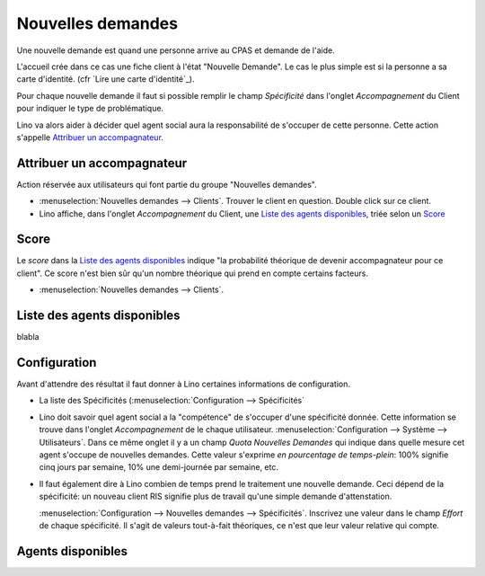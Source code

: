 Nouvelles demandes
==================

Une nouvelle demande est quand une personne arrive au CPAS et 
demande de l'aide.

L'accueil crée dans ce cas une 
fiche client à l'état "Nouvelle Demande". 
Le cas le plus simple est si la personne a sa carte d'identité.
(cfr `Lire une carte d'identité`_).

Pour chaque nouvelle demande il faut si possible 
remplir le champ 
`Spécificité` dans l'onglet `Accompagnement` du Client 
pour indiquer le type de problématique.

Lino va alors aider à décider quel agent social aura 
la responsabilité de s'occuper de cette personne.
Cette action s'appelle `Attribuer un accompagnateur`_.

Attribuer un accompagnateur
---------------------------

Action réservée aux utilisateurs qui font partie du groupe "Nouvelles demandes".
  
- :menuselection:`Nouvelles demandes --> Clients`. 
  Trouver le client en question.
  Double click sur ce client.

- Lino affiche,  
  dans l'onglet `Accompagnement` du Client, 
  une `Liste des agents disponibles`_, 
  triée selon un `Score`_ 
  
Score
-----

Le `score` dans la `Liste des agents disponibles`_ indique 
"la probabilité théorique de devenir accompagnateur pour ce client".
Ce score n'est bien sûr qu'un nombre théorique qui prend en compte certains facteurs.

- :menuselection:`Nouvelles demandes --> Clients`. 



Liste des agents disponibles
----------------------------

blabla

Configuration
-------------

Avant d'attendre des résultat il faut donner à Lino certaines informations de configuration.

- La liste des Spécificités (:menuselection:`Configuration --> Spécificités`

- Lino doit savoir quel agent social a la "compétence" de s'occuper 
  d'une spécificité donnée. Cette information se trouve dans l'onglet 
  `Accompagnement` de le chaque utilisateur.
  :menuselection:`Configuration --> Système --> Utilisateurs`.
  Dans ce même onglet il y a un champ `Quota Nouvelles Demandes` qui indique dans quelle mesure cet agent s'occupe de nouvelles demandes.
  Cette valeur s'exprime *en pourcentage de temps-plein*: 
  100% signifie cinq jours par semaine, 10% une demi-journée par semaine, etc.
  
- Il faut également dire à Lino combien de temps prend le traitement 
  une nouvelle demande. Ceci dépend de la spécificité: 
  un nouveau client RIS signifie plus de travail qu'une 
  simple demande d'attenstation.
  
  :menuselection:`Configuration --> Nouvelles demandes --> Spécificités`.
  Inscrivez une valeur dans le champ `Effort` de chaque spécificité. 
  Il s'agit de valeurs tout-à-fait théoriques, ce n'est que leur valeur 
  relative qui compte.
  
  


Agents disponibles
------------------



